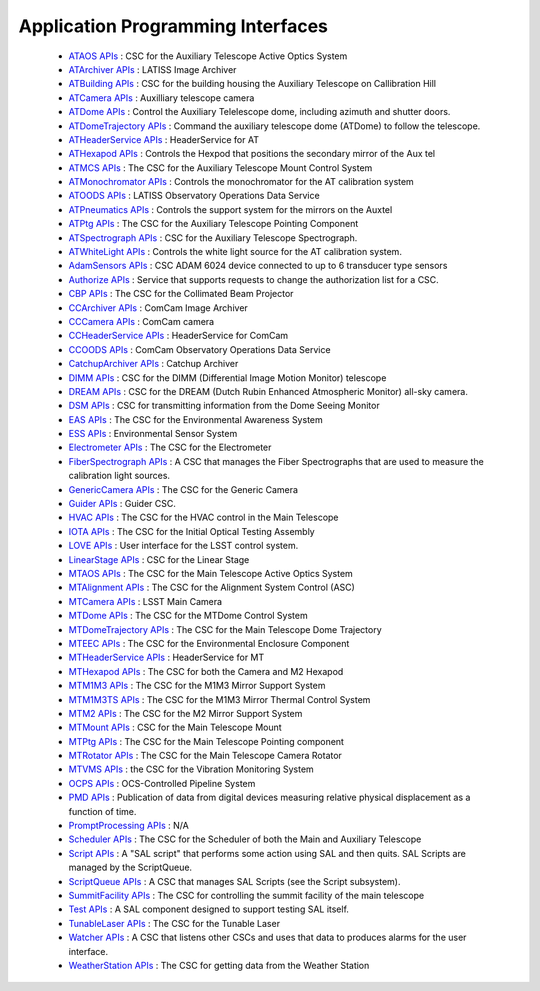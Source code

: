 .. _lsst.ts.sal-apis:

##################################
Application Programming Interfaces
##################################


  * `ATAOS APIs <apiDocumentation/SAL_ATAOS/index.html>`_ : CSC for the Auxiliary Telescope Active Optics System

  * `ATArchiver APIs <apiDocumentation/SAL_ATArchiver/index.html>`_ : LATISS Image Archiver

  * `ATBuilding APIs <apiDocumentation/SAL_ATBuilding/index.html>`_ : CSC for the building housing the Auxiliary Telescope on Callibration Hill

  * `ATCamera APIs <apiDocumentation/SAL_ATCamera/index.html>`_ : Auxilliary telescope camera

  * `ATDome APIs <apiDocumentation/SAL_ATDome/index.html>`_ : Control the Auxiliary Telelescope dome, including azimuth and shutter doors.

  * `ATDomeTrajectory APIs <apiDocumentation/SAL_ATDomeTrajectory/index.html>`_ : Command the auxiliary telescope dome (ATDome) to follow the telescope.

  * `ATHeaderService APIs <apiDocumentation/SAL_ATHeaderService/index.html>`_ : HeaderService for AT

  * `ATHexapod APIs <apiDocumentation/SAL_ATHexapod/index.html>`_ : Controls the Hexpod that positions the secondary mirror of the Aux tel

  * `ATMCS APIs <apiDocumentation/SAL_ATMCS/index.html>`_ : The CSC for the Auxiliary Telescope Mount Control System

  * `ATMonochromator APIs <apiDocumentation/SAL_ATMonochromator/index.html>`_ : Controls the monochromator for the AT calibration system

  * `ATOODS APIs <apiDocumentation/SAL_ATOODS/index.html>`_ : LATISS Observatory Operations Data Service

  * `ATPneumatics APIs <apiDocumentation/SAL_ATPneumatics/index.html>`_ : Controls the support system for the mirrors on the Auxtel

  * `ATPtg APIs <apiDocumentation/SAL_ATPtg/index.html>`_ : The CSC for the Auxiliary Telescope Pointing Component

  * `ATSpectrograph APIs <apiDocumentation/SAL_ATSpectrograph/index.html>`_ : CSC for the Auxiliary Telescope Spectrograph.

  * `ATWhiteLight APIs <apiDocumentation/SAL_ATWhiteLight/index.html>`_ : Controls the white light source for the AT calibration system.

  * `AdamSensors APIs <apiDocumentation/SAL_AdamSensors/index.html>`_ : CSC ADAM 6024 device connected to up to 6 transducer type sensors

  * `Authorize APIs <apiDocumentation/SAL_Authorize/index.html>`_ : Service that supports requests to change the authorization list for a CSC.

  * `CBP APIs <apiDocumentation/SAL_CBP/index.html>`_ : The CSC for the Collimated Beam Projector

  * `CCArchiver APIs <apiDocumentation/SAL_CCArchiver/index.html>`_ : ComCam Image Archiver

  * `CCCamera APIs <apiDocumentation/SAL_CCCamera/index.html>`_ : ComCam camera

  * `CCHeaderService APIs <apiDocumentation/SAL_CCHeaderService/index.html>`_ : HeaderService for ComCam

  * `CCOODS APIs <apiDocumentation/SAL_CCOODS/index.html>`_ : ComCam Observatory Operations Data Service

  * `CatchupArchiver APIs <apiDocumentation/SAL_CatchupArchiver/index.html>`_ : Catchup Archiver

  * `DIMM APIs <apiDocumentation/SAL_DIMM/index.html>`_ : CSC for the DIMM (Differential Image Motion Monitor) telescope

  * `DREAM APIs <apiDocumentation/SAL_DREAM/index.html>`_ : CSC for the DREAM (Dutch Rubin Enhanced Atmospheric Monitor) all-sky camera.

  * `DSM APIs <apiDocumentation/SAL_DSM/index.html>`_ : CSC for transmitting information from the Dome Seeing Monitor

  * `EAS APIs <apiDocumentation/SAL_EAS/index.html>`_ : The CSC for the Environmental Awareness System

  * `ESS APIs <apiDocumentation/SAL_ESS/index.html>`_ : Environmental Sensor System

  * `Electrometer APIs <apiDocumentation/SAL_Electrometer/index.html>`_ : The CSC for the Electrometer

  * `FiberSpectrograph APIs <apiDocumentation/SAL_FiberSpectrograph/index.html>`_ : A CSC that manages the Fiber Spectrographs that are used to measure the calibration light sources.

  * `GenericCamera APIs <apiDocumentation/SAL_GenericCamera/index.html>`_ : The CSC for the Generic Camera

  * `Guider APIs <apiDocumentation/SAL_Guider/index.html>`_ : Guider CSC.

  * `HVAC APIs <apiDocumentation/SAL_HVAC/index.html>`_ : The CSC for the HVAC control in the Main Telescope

  * `IOTA APIs <apiDocumentation/SAL_IOTA/index.html>`_ : The CSC for the Initial Optical Testing Assembly

  * `LOVE APIs <apiDocumentation/SAL_LOVE/index.html>`_ : User interface for the LSST control system.

  * `LinearStage APIs <apiDocumentation/SAL_LinearStage/index.html>`_ : CSC for the Linear Stage

  * `MTAOS APIs <apiDocumentation/SAL_MTAOS/index.html>`_ : The CSC for the Main Telescope Active Optics System

  * `MTAlignment APIs <apiDocumentation/SAL_MTAlignment/index.html>`_ : The CSC for the Alignment System Control (ASC)

  * `MTCamera APIs <apiDocumentation/SAL_MTCamera/index.html>`_ : LSST Main Camera

  * `MTDome APIs <apiDocumentation/SAL_MTDome/index.html>`_ : The CSC for the MTDome Control System

  * `MTDomeTrajectory APIs <apiDocumentation/SAL_MTDomeTrajectory/index.html>`_ : The CSC for the Main Telescope Dome Trajectory

  * `MTEEC APIs <apiDocumentation/SAL_MTEEC/index.html>`_ : The CSC for the Environmental Enclosure Component

  * `MTHeaderService APIs <apiDocumentation/SAL_MTHeaderService/index.html>`_ : HeaderService for MT

  * `MTHexapod APIs <apiDocumentation/SAL_MTHexapod/index.html>`_ : The CSC for both the Camera and M2 Hexapod

  * `MTM1M3 APIs <apiDocumentation/SAL_MTM1M3/index.html>`_ : The CSC for the M1M3 Mirror Support System

  * `MTM1M3TS APIs <apiDocumentation/SAL_MTM1M3TS/index.html>`_ : The CSC for the M1M3 Mirror Thermal Control System

  * `MTM2 APIs <apiDocumentation/SAL_MTM2/index.html>`_ : The CSC for the M2 Mirror Support System

  * `MTMount APIs <apiDocumentation/SAL_MTMount/index.html>`_ : CSC for the Main Telescope Mount

  * `MTPtg APIs <apiDocumentation/SAL_MTPtg/index.html>`_ : The CSC for the Main Telescope Pointing component

  * `MTRotator APIs <apiDocumentation/SAL_MTRotator/index.html>`_ : The CSC for the Main Telescope Camera Rotator

  * `MTVMS APIs <apiDocumentation/SAL_MTVMS/index.html>`_ : the CSC for the Vibration Monitoring System

  * `OCPS APIs <apiDocumentation/SAL_OCPS/index.html>`_ : OCS-Controlled Pipeline System

  * `PMD APIs <apiDocumentation/SAL_PMD/index.html>`_ : Publication of data from digital devices measuring relative physical displacement as a function of time.

  * `PromptProcessing APIs <apiDocumentation/SAL_PromptProcessing/index.html>`_ : N/A

  * `Scheduler APIs <apiDocumentation/SAL_Scheduler/index.html>`_ : The CSC for the Scheduler of both the Main and Auxiliary Telescope

  * `Script APIs <apiDocumentation/SAL_Script/index.html>`_ : A "SAL script" that performs some action using SAL and then quits. SAL Scripts are managed by the ScriptQueue.

  * `ScriptQueue APIs <apiDocumentation/SAL_ScriptQueue/index.html>`_ : A CSC that manages SAL Scripts (see the Script subsystem).

  * `SummitFacility APIs <apiDocumentation/SAL_SummitFacility/index.html>`_ : The CSC for controlling the summit facility of the main telescope

  * `Test APIs <apiDocumentation/SAL_Test/index.html>`_ : A SAL component designed to support testing SAL itself.

  * `TunableLaser APIs <apiDocumentation/SAL_TunableLaser/index.html>`_ : The CSC for the Tunable Laser

  * `Watcher APIs <apiDocumentation/SAL_Watcher/index.html>`_ : A CSC that listens other CSCs and uses that data to produces alarms for the user interface.

  * `WeatherStation APIs <apiDocumentation/SAL_WeatherStation/index.html>`_ : The CSC for getting data from the Weather Station

